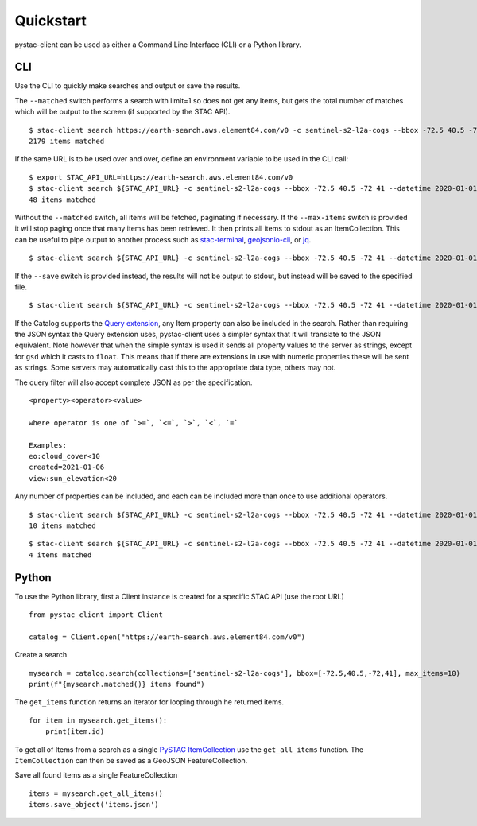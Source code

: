 Quickstart
----------

pystac-client can be used as either a Command Line Interface (CLI) or a
Python library.

CLI
~~~

Use the CLI to quickly make searches and output or save the results.

The ``--matched`` switch performs a search with limit=1 so does not get
any Items, but gets the total number of matches which will be output to
the screen (if supported by the STAC API).

::

    $ stac-client search https://earth-search.aws.element84.com/v0 -c sentinel-s2-l2a-cogs --bbox -72.5 40.5 -72 41 --matched
    2179 items matched

If the same URL is to be used over and over, define an environment
variable to be used in the CLI call:

::

    $ export STAC_API_URL=https://earth-search.aws.element84.com/v0
    $ stac-client search ${STAC_API_URL} -c sentinel-s2-l2a-cogs --bbox -72.5 40.5 -72 41 --datetime 2020-01-01/2020-01-31 --matched
    48 items matched

Without the ``--matched`` switch, all items will be fetched, paginating
if necessary. If the ``--max-items`` switch is provided it will stop
paging once that many items has been retrieved. It then prints all items
to stdout as an ItemCollection. This can be useful to pipe output to
another process such as
`stac-terminal <https://github.com/stac-utils/stac-terminal>`__,
`geojsonio-cli <https://github.com/mapbox/geojsonio-cli>`__, or
`jq <https://stedolan.github.io/jq/>`__.

::

    $ stac-client search ${STAC_API_URL} -c sentinel-s2-l2a-cogs --bbox -72.5 40.5 -72 41 --datetime 2020-01-01/2020-01-31 | stacterm cal --label platform

.. figure:: images/stacterm-cal.png
   :alt:

If the ``--save`` switch is provided instead, the results will not be
output to stdout, but instead will be saved to the specified file.

::

    $ stac-client search ${STAC_API_URL} -c sentinel-s2-l2a-cogs --bbox -72.5 40.5 -72 41 --datetime 2020-01-01/2020-01-31 --save items.json

If the Catalog supports the `Query
extension <https://github.com/radiantearth/stac-api-spec/tree/master/fragments/query>`__,
any Item property can also be included in the search. Rather than
requiring the JSON syntax the Query extension uses, pystac-client uses a
simpler syntax that it will translate to the JSON equivalent. Note
however that when the simple syntax is used it sends all property values
to the server as strings, except for ``gsd`` which it casts to
``float``. This means that if there are extensions in use with numeric
properties these will be sent as strings. Some servers may automatically
cast this to the appropriate data type, others may not.

The query filter will also accept complete JSON as per the specification.

::

    <property><operator><value>

    where operator is one of `>=`, `<=`, `>`, `<`, `=`

    Examples:
    eo:cloud_cover<10
    created=2021-01-06
    view:sun_elevation<20

Any number of properties can be included, and each can be included more
than once to use additional operators.

::

    $ stac-client search ${STAC_API_URL} -c sentinel-s2-l2a-cogs --bbox -72.5 40.5 -72 41 --datetime 2020-01-01/2020-01-31 -q "eo:cloud_cover<10" --matched
    10 items matched

::

    $ stac-client search ${STAC_API_URL} -c sentinel-s2-l2a-cogs --bbox -72.5 40.5 -72 41 --datetime 2020-01-01/2020-01-31 -q "eo:cloud_cover<10" "eo:cloud_cover>5" --matched
    4 items matched

Python
~~~~~~

To use the Python library, first a Client instance is created for a
specific STAC API (use the root URL)

::

    from pystac_client import Client

    catalog = Client.open("https://earth-search.aws.element84.com/v0")

Create a search

::

    mysearch = catalog.search(collections=['sentinel-s2-l2a-cogs'], bbox=[-72.5,40.5,-72,41], max_items=10)
    print(f"{mysearch.matched()} items found")

The ``get_items`` function returns an iterator for looping through he
returned items.

::

    for item in mysearch.get_items():
        print(item.id)

To get all of Items from a search as a single `PySTAC
ItemCollection <https://pystac.readthedocs.io/en/latest/api.html#itemcollection>`__
use the ``get_all_items`` function. The ``ItemCollection`` can then be
saved as a GeoJSON FeatureCollection.

Save all found items as a single FeatureCollection

::

    items = mysearch.get_all_items()
    items.save_object('items.json')
